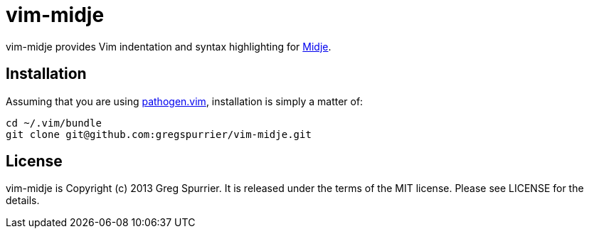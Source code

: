vim-midje
=========

vim-midje provides Vim indentation and syntax highlighting for
https://github.com/marick/Midje[Midje].

Installation
------------
Assuming that you are using https://github.com/tpope/vim-pathogen[pathogen.vim],
installation is simply a matter of:

----
cd ~/.vim/bundle
git clone git@github.com:gregspurrier/vim-midje.git
----

License
-------
vim-midje is Copyright (c) 2013 Greg Spurrier. It is released under the terms
of the MIT license. Please see LICENSE for the details.
